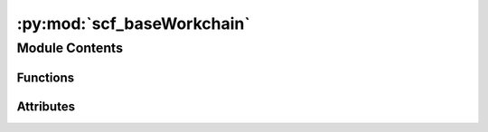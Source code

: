:py:mod:`scf_baseWorkchain`
===========================

.. py:module:: scf_baseWorkchain


Module Contents
---------------


Functions
~~~~~~~~~

.. autoapisummary::

   scf_baseWorkchain.get_options
   scf_baseWorkchain.main



Attributes
~~~~~~~~~~

.. autoapisummary::

   scf_baseWorkchain.options


.. py:function:: get_options()


.. py:function:: main(options)


.. py:data:: options

   

